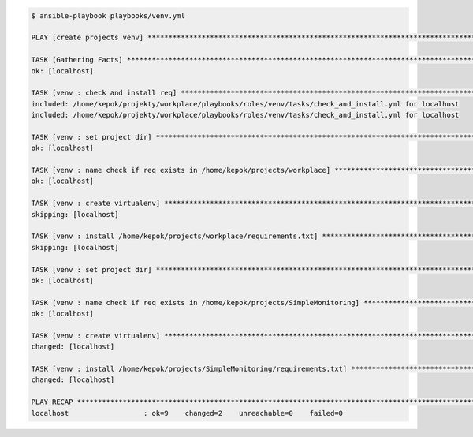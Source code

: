 .. code-block:: bash

   $ ansible-playbook playbooks/venv.yml

   PLAY [create projects venv] **************************************************************************************************************************

   TASK [Gathering Facts] *******************************************************************************************************************************
   ok: [localhost]

   TASK [venv : check and install req] ******************************************************************************************************************
   included: /home/kepok/projekty/workplace/playbooks/roles/venv/tasks/check_and_install.yml for localhost
   included: /home/kepok/projekty/workplace/playbooks/roles/venv/tasks/check_and_install.yml for localhost

   TASK [venv : set project dir] ************************************************************************************************************************
   ok: [localhost]

   TASK [venv : name check if req exists in /home/kepok/projects/workplace] *****************************************************************************
   ok: [localhost]

   TASK [venv : create virtualenv] **********************************************************************************************************************
   skipping: [localhost]

   TASK [venv : install /home/kepok/projects/workplace/requirements.txt] ********************************************************************************
   skipping: [localhost]

   TASK [venv : set project dir] ************************************************************************************************************************
   ok: [localhost]

   TASK [venv : name check if req exists in /home/kepok/projects/SimpleMonitoring] **********************************************************************
   ok: [localhost]

   TASK [venv : create virtualenv] **********************************************************************************************************************
   changed: [localhost]

   TASK [venv : install /home/kepok/projects/SimpleMonitoring/requirements.txt] *************************************************************************
   changed: [localhost]

   PLAY RECAP *******************************************************************************************************************************************
   localhost                  : ok=9    changed=2    unreachable=0    failed=0


